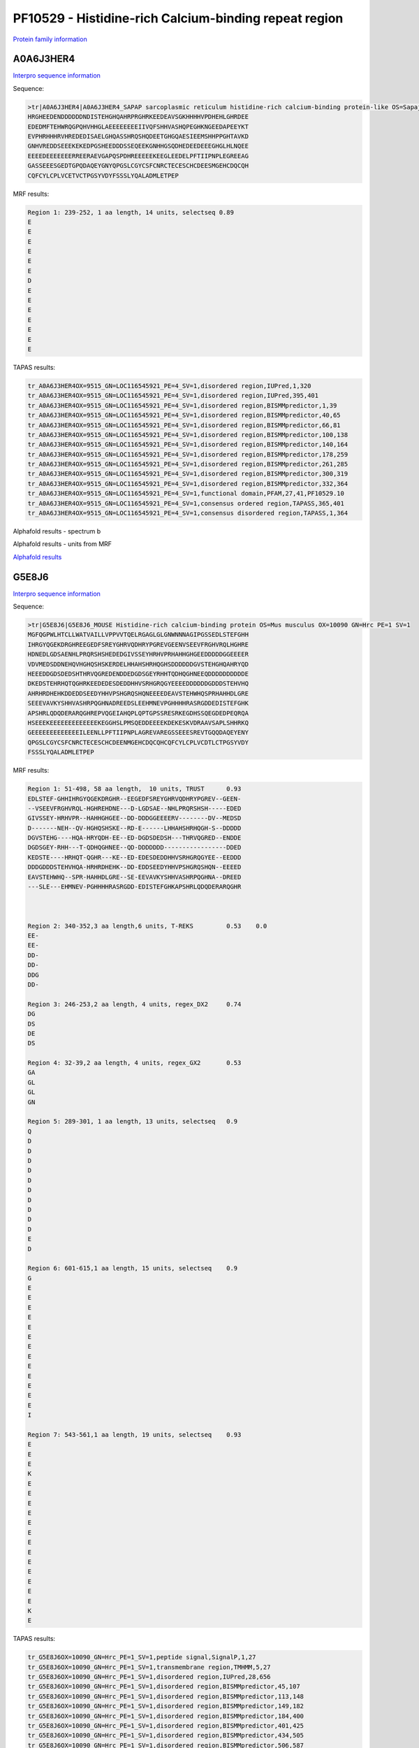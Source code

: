 PF10529 - Histidine-rich Calcium-binding repeat region
======================================================

`Protein family information <https://www.ebi.ac.uk/interpro/entry/pfam/PF10529/>`_


A0A6J3HER4
----------

`Interpro sequence information <https://www.ebi.ac.uk/interpro/protein/UniProt/A0A6J3HER4/>`_

Sequence:

.. code-block:: Sequence

  >tr|A0A6J3HER4|A0A6J3HER4_SAPAP sarcoplasmic reticulum histidine-rich calcium-binding protein-like OS=Sapajus apella OX=9515 GN=LOC116545921 PE=4 SV=1
  HRGHEEDENDDDDDDNDISTEHGHQAHRPRGHRKEEDEAVSGKHHHHVPDHEHLGHRDEE
  EDEDMFTEHWRQGPQHVHHGLAEEEEEEEEIIVQFSHHVASHQPEGHKNGEEDAPEEYKT
  EVPHRHHHRVHREDEDISAELGHQASSHRQSHQDEETGHGQAESIEEMSHHPPGHTAVKD
  GNHVREDDSEEEKEKEDPGSHEEDDDSSEQEEKGNHHGSQDHEDEEDEEEGHGLHLNQEE
  EEEEDEEEEEEERREERAEVGAPQSPDHREEEEEKEEGLEEDELPFTIIPNPLEGREEAG
  GASSEEESGEDTGPQDAQEYGNYQPGSLCGYCSFCNRCTECESCHCDEESMGEHCDQCQH
  CQFCYLCPLVCETVCTPGSYVDYFSSSLYQALADMLETPEP
  
  
MRF results:

.. code-block:: MRFresults

  Region 1: 239-252, 1 aa length, 14 units, selectseq 0.89
  E
  E
  E
  E
  E
  E
  D
  E
  E
  E
  E
  E
  E
  E

TAPAS results:

.. code-block:: TAPASresults

  tr_A0A6J3HER4OX=9515_GN=LOC116545921_PE=4_SV=1,disordered region,IUPred,1,320
  tr_A0A6J3HER4OX=9515_GN=LOC116545921_PE=4_SV=1,disordered region,IUPred,395,401
  tr_A0A6J3HER4OX=9515_GN=LOC116545921_PE=4_SV=1,disordered region,BISMMpredictor,1,39
  tr_A0A6J3HER4OX=9515_GN=LOC116545921_PE=4_SV=1,disordered region,BISMMpredictor,40,65
  tr_A0A6J3HER4OX=9515_GN=LOC116545921_PE=4_SV=1,disordered region,BISMMpredictor,66,81
  tr_A0A6J3HER4OX=9515_GN=LOC116545921_PE=4_SV=1,disordered region,BISMMpredictor,100,138
  tr_A0A6J3HER4OX=9515_GN=LOC116545921_PE=4_SV=1,disordered region,BISMMpredictor,140,164
  tr_A0A6J3HER4OX=9515_GN=LOC116545921_PE=4_SV=1,disordered region,BISMMpredictor,178,259
  tr_A0A6J3HER4OX=9515_GN=LOC116545921_PE=4_SV=1,disordered region,BISMMpredictor,261,285
  tr_A0A6J3HER4OX=9515_GN=LOC116545921_PE=4_SV=1,disordered region,BISMMpredictor,300,319
  tr_A0A6J3HER4OX=9515_GN=LOC116545921_PE=4_SV=1,disordered region,BISMMpredictor,332,364
  tr_A0A6J3HER4OX=9515_GN=LOC116545921_PE=4_SV=1,functional domain,PFAM,27,41,PF10529.10
  tr_A0A6J3HER4OX=9515_GN=LOC116545921_PE=4_SV=1,consensus ordered region,TAPASS,365,401
  tr_A0A6J3HER4OX=9515_GN=LOC116545921_PE=4_SV=1,consensus disordered region,TAPASS,1,364



Alphafold results - spectrum b

.. image:: /images/A0A6J3HER4alphafold.png

Alphafold results - units from MRF 

.. image:: /images/A0A6J3HER4alphafoldUnits.png


`Alphafold results <https://github.com/DraLaylaHirsh/AlphaFoldPfam/blob/73e0f3ec9fe96ec073b4ed5df51a24ed214a02f8/docs/AF-A0A6J3HER4-F1-model_v4.pdb>`_


G5E8J6
------

`Interpro sequence information <https://www.ebi.ac.uk/interpro/protein/UniProt/G5E8J6/>`_

Sequence:

.. code-block:: Sequence

  >tr|G5E8J6|G5E8J6_MOUSE Histidine-rich calcium-binding protein OS=Mus musculus OX=10090 GN=Hrc PE=1 SV=1
  MGFQGPWLHTCLLWATVAILLVPPVVTQELRGAGLGLGNWNNNAGIPGSSEDLSTEFGHH
  IHRGYQGEKDRGHREEGEDFSREYGHRVQDHRYPGREVGEENVSEEVFRGHVRQLHGHRE
  HDNEDLGDSAENHLPRQRSHSHEDEDGIVSSEYHRHVPRHAHHGHGEEDDDDDGGEEEER
  VDVMEDSDDNEHQVHGHQSHSKERDELHHAHSHRHQGHSDDDDDDGVSTEHGHQAHRYQD
  HEEEDDGDSDEDSHTHRVQGREDENDDEDGDSGEYRHHTQDHQGHNEEQDDDDDDDDDDE
  DKEDSTEHRHQTQGHRKEEDEDESDEDDHHVSRHGRQGYEEEEDDDDDDGDDDSTEHVHQ
  AHRHRDHEHKDDEDDSEEDYHHVPSHGRQSHQNEEEEDEAVSTEHWHQSPRHAHHDLGRE
  SEEEVAVKYSHHVASHRPQGHNADREEDSLEEHMNEVPGHHHHRASRGDDEDISTEFGHK
  APSHRLQDQDERARQGHREPVQGEIAHQPLQPTGPSSRESRKEGDHSSQEGDEDPEQRQA
  HSEEEKEEEEEEEEEEEEEKEGGHSLPMSQEDDEEEEKDEKESKVDRAAVSAPLSHHRKQ
  GEEEEEEEEEEEEEILEENLLPFTIIPNPLAGREVAREGSSEEESREVTGQQDAQEYENY
  QPGSLCGYCSFCNRCTECESCHCDEENMGEHCDQCQHCQFCYLCPLVCDTLCTPGSYVDY
  FSSSLYQALADMLETPEP



MRF results:

.. code-block:: MRFresults

  Region 1: 51-498, 58 aa length,  10 units, TRUST 	0.93
  EDLSTEF-GHHIHRGYQGEKDRGHR--EEGEDFSREYGHRVQDHRYPGREV--GEEN-
  --VSEEVFRGHVRQL-HGHREHDNE---D-LGDSAE--NHLPRQRSHSH-----EDED
  GIVSSEY-HRHVPR--HAHHGHGEE--DD-DDDGGEEEERV--------DV--MEDSD
  D-------NEH--QV-HGHQSHSKE--RD-E------LHHAHSHRHQGH-S--DDDDD
  DGVSTEHG----HQA-HRYQDH-EE--ED-DGDSDEDSH---THRVQGRED--ENDDE
  DGDSGEY-RHH---T-QDHQGHNEE--QD-DDDDDDD-----------------DDED
  KEDSTE----HRHQT-QGHR---KE--ED-EDESDEDDHHVSRHGRQGYEE--EEDDD
  DDDGDDDSTEHVHQA-HRHRDHEHK--DD-EDDSEEDYHHVPSHGRQSHQN--EEEED
  EAVSTEHWHQ--SPR-HAHHDLGRE--SE-EEVAVKYSHHVASHRPQGHNA--DREED
  ---SLE---EHMNEV-PGHHHHRASRGDD-EDISTEFGHKAPSHRLQDQDERARQGHR

	 

  Region 2: 340-352,3 aa length,6 units, T-REKS 	0.53 	0.0  
  EE-
  EE-
  DD-
  DD-
  DDG
  DD-
  
  Region 3: 246-253,2 aa length, 4 units, regex_DX2 	0.74
  DG
  DS
  DE
  DS
  
  Region 4: 32-39,2 aa length, 4 units, regex_GX2 	0.53 	 
  GA
  GL
  GL
  GN
  
  Region 5: 289-301, 1 aa length, 13 units, selectseq 	0.9 	
  Q
  D
  D
  D
  D
  D
  D
  D
  D
  D
  D
  E
  D
  
  Region 6: 601-615,1 aa length, 15 units, selectseq 	0.9 	 
  G
  E
  E
  E
  E
  E
  E
  E
  E
  E
  E
  E
  E
  E
  I
  
  Region 7: 543-561,1 aa length, 19 units, selectseq 	0.93 	 
  E
  E
  E
  K
  E
  E
  E
  E
  E
  E
  E
  E
  E
  E
  E
  E
  E
  K
  E

TAPAS results:

.. code-block:: TAPASresults

  tr_G5E8J6OX=10090_GN=Hrc_PE=1_SV=1,peptide signal,SignalP,1,27
  tr_G5E8J6OX=10090_GN=Hrc_PE=1_SV=1,transmembrane region,TMHMM,5,27
  tr_G5E8J6OX=10090_GN=Hrc_PE=1_SV=1,disordered region,IUPred,28,656
  tr_G5E8J6OX=10090_GN=Hrc_PE=1_SV=1,disordered region,BISMMpredictor,45,107
  tr_G5E8J6OX=10090_GN=Hrc_PE=1_SV=1,disordered region,BISMMpredictor,113,148
  tr_G5E8J6OX=10090_GN=Hrc_PE=1_SV=1,disordered region,BISMMpredictor,149,182
  tr_G5E8J6OX=10090_GN=Hrc_PE=1_SV=1,disordered region,BISMMpredictor,184,400
  tr_G5E8J6OX=10090_GN=Hrc_PE=1_SV=1,disordered region,BISMMpredictor,401,425
  tr_G5E8J6OX=10090_GN=Hrc_PE=1_SV=1,disordered region,BISMMpredictor,434,505
  tr_G5E8J6OX=10090_GN=Hrc_PE=1_SV=1,disordered region,BISMMpredictor,506,587
  tr_G5E8J6OX=10090_GN=Hrc_PE=1_SV=1,disordered region,BISMMpredictor,593,615
  tr_G5E8J6OX=10090_GN=Hrc_PE=1_SV=1,disordered region,BISMMpredictor,636,656
  tr_G5E8J6OX=10090_GN=Hrc_PE=1_SV=1,disordered region,BISMMpredictor,669,701
  tr_G5E8J6OX=10090_GN=Hrc_PE=1_SV=1,functional domain,PFAM,308,324,PF10529.10
  tr_G5E8J6OX=10090_GN=Hrc_PE=1_SV=1,consensus ordered region,TAPASS,1,27
  tr_G5E8J6OX=10090_GN=Hrc_PE=1_SV=1,consensus ordered region,TAPASS,702,738
  tr_G5E8J6OX=10090_GN=Hrc_PE=1_SV=1,consensus disordered region,TAPASS,28,701

   


Alphafold results - spectrum b

.. image:: /images/G5E8J6alphafold.png

Alphafold results - units from MRF 

.. image:: /images/G5E8J6alphafoldUnits.png


`Alphafold results <https://github.com/DraLaylaHirsh/AlphaFoldPfam/blob/73e0f3ec9fe96ec073b4ed5df51a24ed214a02f8/docs/AF-G5E8J6-F1-model_v4.pdb>`_
